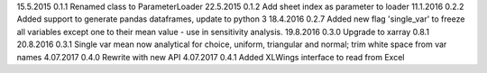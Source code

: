 15.5.2015   0.1.1   Renamed class to ParameterLoader
22.5.2015   0.1.2   Add sheet index as parameter to loader
11.1.2016   0.2.2   Added support to generate pandas dataframes, update to python 3
18.4.2016   0.2.7   Added new flag 'single_var' to freeze all variables except one to their mean value - use in sensitivity analysis.
19.8.2016   0.3.0   Upgrade to xarray 0.8.1
20.8.2016   0.3.1   Single var mean now analytical for choice, uniform, triangular and normal; trim white space from var names
4.07.2017   0.4.0   Rewrite with new API
4.07.2017   0.4.1   Added XLWings interface to read from Excel